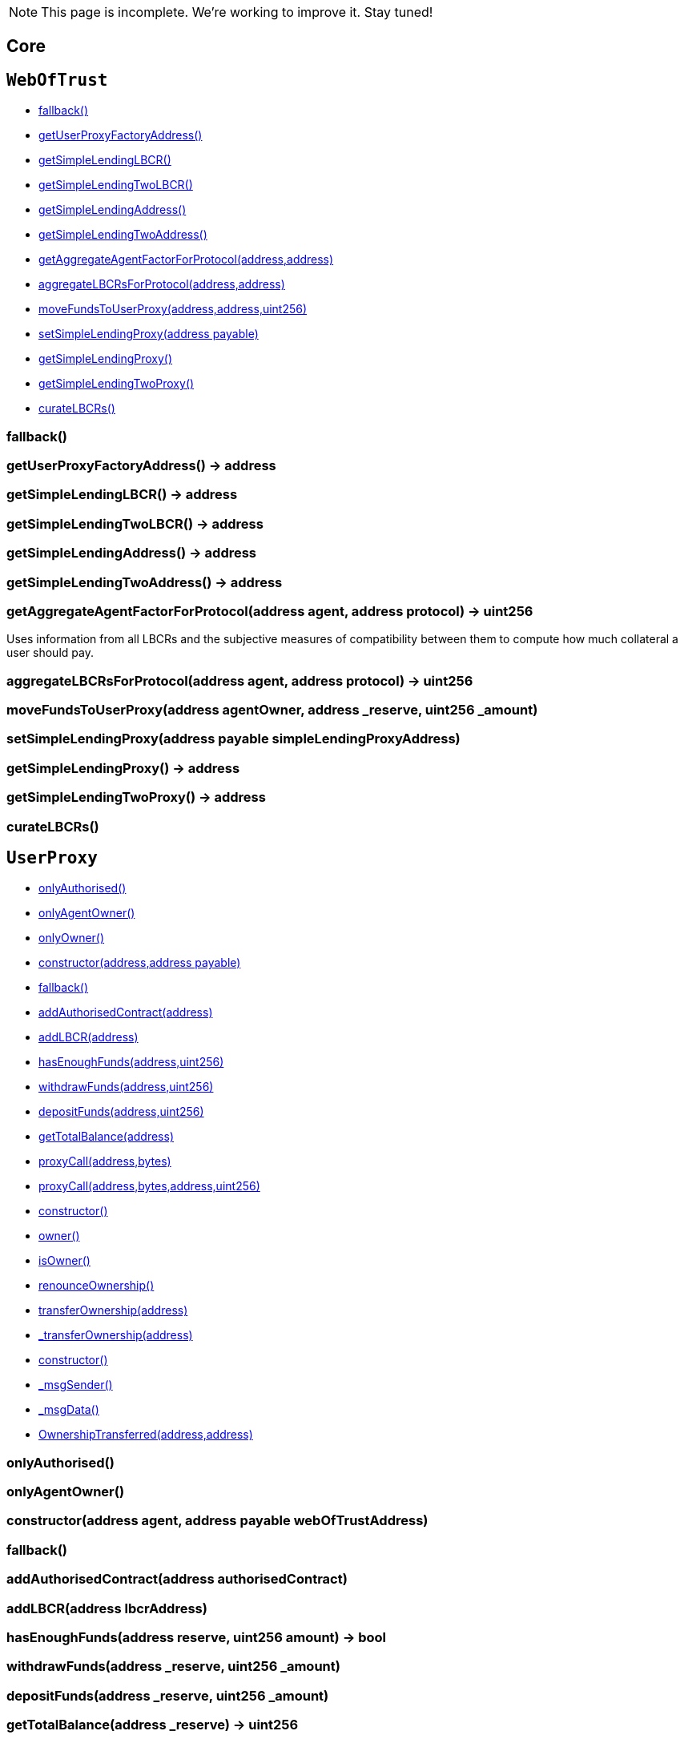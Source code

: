 NOTE: This page is incomplete. We're working to improve it. Stay tuned!



== Core

:WebOfTrust: pass:normal[xref:#WebOfTrust[`WebOfTrust`]]
:aETHAddress: pass:normal[xref:#WebOfTrust-aETHAddress-address[`aETHAddress`]]
:userProxyFactory: pass:normal[xref:#WebOfTrust-userProxyFactory-contract-UserProxyFactory[`userProxyFactory`]]
:lbcrs: pass:normal[xref:#WebOfTrust-lbcrs-contract-LBCR--[`lbcrs`]]
:protocolToLBCR: pass:normal[xref:#WebOfTrust-protocolToLBCR-mapping-address----address-[`protocolToLBCR`]]
:simpleLendingLBCR: pass:normal[xref:#WebOfTrust-simpleLendingLBCR-contract-LBCR[`simpleLendingLBCR`]]
:simpleLendingTwoLBCR: pass:normal[xref:#WebOfTrust-simpleLendingTwoLBCR-contract-LBCR[`simpleLendingTwoLBCR`]]
:simpleLending: pass:normal[xref:#WebOfTrust-simpleLending-contract-SimpleLending[`simpleLending`]]
:simpleLendingTwo: pass:normal[xref:#WebOfTrust-simpleLendingTwo-contract-SimpleLending[`simpleLendingTwo`]]
:simpleLendingProxy: pass:normal[xref:#WebOfTrust-simpleLendingProxy-contract-SimpleLendingProxy[`simpleLendingProxy`]]
:simpleLendingTwoProxy: pass:normal[xref:#WebOfTrust-simpleLendingTwoProxy-contract-SimpleLendingTwoProxy[`simpleLendingTwoProxy`]]
:fallback: pass:normal[xref:#WebOfTrust-fallback--[`fallback`]]
:getUserProxyFactoryAddress: pass:normal[xref:#WebOfTrust-getUserProxyFactoryAddress--[`getUserProxyFactoryAddress`]]
:getSimpleLendingLBCR: pass:normal[xref:#WebOfTrust-getSimpleLendingLBCR--[`getSimpleLendingLBCR`]]
:getSimpleLendingTwoLBCR: pass:normal[xref:#WebOfTrust-getSimpleLendingTwoLBCR--[`getSimpleLendingTwoLBCR`]]
:getSimpleLendingAddress: pass:normal[xref:#WebOfTrust-getSimpleLendingAddress--[`getSimpleLendingAddress`]]
:getSimpleLendingTwoAddress: pass:normal[xref:#WebOfTrust-getSimpleLendingTwoAddress--[`getSimpleLendingTwoAddress`]]
:getAggregateAgentFactorForProtocol: pass:normal[xref:#WebOfTrust-getAggregateAgentFactorForProtocol-address-address-[`getAggregateAgentFactorForProtocol`]]
:aggregateLBCRsForProtocol: pass:normal[xref:#WebOfTrust-aggregateLBCRsForProtocol-address-address-[`aggregateLBCRsForProtocol`]]
:moveFundsToUserProxy: pass:normal[xref:#WebOfTrust-moveFundsToUserProxy-address-address-uint256-[`moveFundsToUserProxy`]]
:setSimpleLendingProxy: pass:normal[xref:#WebOfTrust-setSimpleLendingProxy-address-payable-[`setSimpleLendingProxy`]]
:getSimpleLendingProxy: pass:normal[xref:#WebOfTrust-getSimpleLendingProxy--[`getSimpleLendingProxy`]]
:getSimpleLendingTwoProxy: pass:normal[xref:#WebOfTrust-getSimpleLendingTwoProxy--[`getSimpleLendingTwoProxy`]]
:curateLBCRs: pass:normal[xref:#WebOfTrust-curateLBCRs--[`curateLBCRs`]]

[[WebOfTrust]]
== `WebOfTrust`




- xref:#WebOfTrust-fallback--[fallback()]
- xref:#WebOfTrust-getUserProxyFactoryAddress--[getUserProxyFactoryAddress()]
- xref:#WebOfTrust-getSimpleLendingLBCR--[getSimpleLendingLBCR()]
- xref:#WebOfTrust-getSimpleLendingTwoLBCR--[getSimpleLendingTwoLBCR()]
- xref:#WebOfTrust-getSimpleLendingAddress--[getSimpleLendingAddress()]
- xref:#WebOfTrust-getSimpleLendingTwoAddress--[getSimpleLendingTwoAddress()]
- xref:#WebOfTrust-getAggregateAgentFactorForProtocol-address-address-[getAggregateAgentFactorForProtocol(address,address)]
- xref:#WebOfTrust-aggregateLBCRsForProtocol-address-address-[aggregateLBCRsForProtocol(address,address)]
- xref:#WebOfTrust-moveFundsToUserProxy-address-address-uint256-[moveFundsToUserProxy(address,address,uint256)]
- xref:#WebOfTrust-setSimpleLendingProxy-address-payable-[setSimpleLendingProxy(address payable)]
- xref:#WebOfTrust-getSimpleLendingProxy--[getSimpleLendingProxy()]
- xref:#WebOfTrust-getSimpleLendingTwoProxy--[getSimpleLendingTwoProxy()]
- xref:#WebOfTrust-curateLBCRs--[curateLBCRs()]


[[WebOfTrust-fallback--]]
=== fallback()



[[WebOfTrust-getUserProxyFactoryAddress--]]
=== getUserProxyFactoryAddress() → address



[[WebOfTrust-getSimpleLendingLBCR--]]
=== getSimpleLendingLBCR() → address



[[WebOfTrust-getSimpleLendingTwoLBCR--]]
=== getSimpleLendingTwoLBCR() → address



[[WebOfTrust-getSimpleLendingAddress--]]
=== getSimpleLendingAddress() → address



[[WebOfTrust-getSimpleLendingTwoAddress--]]
=== getSimpleLendingTwoAddress() → address



[[WebOfTrust-getAggregateAgentFactorForProtocol-address-address-]]
=== getAggregateAgentFactorForProtocol(address agent, address protocol) → uint256

Uses information from all LBCRs and the subjective measures
of compatibility between them to compute how much collateral a
user should pay.

[[WebOfTrust-aggregateLBCRsForProtocol-address-address-]]
=== aggregateLBCRsForProtocol(address agent, address protocol) → uint256



[[WebOfTrust-moveFundsToUserProxy-address-address-uint256-]]
=== moveFundsToUserProxy(address agentOwner, address _reserve, uint256 _amount)



[[WebOfTrust-setSimpleLendingProxy-address-payable-]]
=== setSimpleLendingProxy(address payable simpleLendingProxyAddress)



[[WebOfTrust-getSimpleLendingProxy--]]
=== getSimpleLendingProxy() → address



[[WebOfTrust-getSimpleLendingTwoProxy--]]
=== getSimpleLendingTwoProxy() → address



[[WebOfTrust-curateLBCRs--]]
=== curateLBCRs()





:UserProxy: pass:normal[xref:#UserProxy[`UserProxy`]]
:onlyAuthorised: pass:normal[xref:#UserProxy-onlyAuthorised--[`onlyAuthorised`]]
:onlyAgentOwner: pass:normal[xref:#UserProxy-onlyAgentOwner--[`onlyAgentOwner`]]
:agentOwner: pass:normal[xref:#UserProxy-agentOwner-address[`agentOwner`]]
:INT256_MAX: pass:normal[xref:#UserProxy-INT256_MAX-uint256[`INT256_MAX`]]
:authorisedContracts: pass:normal[xref:#UserProxy-authorisedContracts-address--[`authorisedContracts`]]
:aETHAddress: pass:normal[xref:#UserProxy-aETHAddress-address[`aETHAddress`]]
:LendingPoolAddressesProviderAddress: pass:normal[xref:#UserProxy-LendingPoolAddressesProviderAddress-address[`LendingPoolAddressesProviderAddress`]]
:agentFundsInPool: pass:normal[xref:#UserProxy-agentFundsInPool-mapping-address----int256-[`agentFundsInPool`]]
:lbcrs: pass:normal[xref:#UserProxy-lbcrs-contract-LBCR--[`lbcrs`]]
:webOfTrustContract: pass:normal[xref:#UserProxy-webOfTrustContract-contract-WebOfTrust[`webOfTrustContract`]]
:constructor: pass:normal[xref:#UserProxy-constructor-address-address-payable-[`constructor`]]
:fallback: pass:normal[xref:#UserProxy-fallback--[`fallback`]]
:addAuthorisedContract: pass:normal[xref:#UserProxy-addAuthorisedContract-address-[`addAuthorisedContract`]]
:addLBCR: pass:normal[xref:#UserProxy-addLBCR-address-[`addLBCR`]]
:hasEnoughFunds: pass:normal[xref:#UserProxy-hasEnoughFunds-address-uint256-[`hasEnoughFunds`]]
:withdrawFunds: pass:normal[xref:#UserProxy-withdrawFunds-address-uint256-[`withdrawFunds`]]
:depositFunds: pass:normal[xref:#UserProxy-depositFunds-address-uint256-[`depositFunds`]]
:getTotalBalance: pass:normal[xref:#UserProxy-getTotalBalance-address-[`getTotalBalance`]]
:proxyCall: pass:normal[xref:#UserProxy-proxyCall-address-bytes-[`proxyCall`]]
:proxyCall: pass:normal[xref:#UserProxy-proxyCall-address-bytes-address-uint256-[`proxyCall`]]

[[UserProxy]]
== `UserProxy`



- xref:#UserProxy-onlyAuthorised--[onlyAuthorised()]
- xref:#UserProxy-onlyAgentOwner--[onlyAgentOwner()]
- xref:#Ownable-onlyOwner--[onlyOwner()]

- xref:#UserProxy-constructor-address-address-payable-[constructor(address,address payable)]
- xref:#UserProxy-fallback--[fallback()]
- xref:#UserProxy-addAuthorisedContract-address-[addAuthorisedContract(address)]
- xref:#UserProxy-addLBCR-address-[addLBCR(address)]
- xref:#UserProxy-hasEnoughFunds-address-uint256-[hasEnoughFunds(address,uint256)]
- xref:#UserProxy-withdrawFunds-address-uint256-[withdrawFunds(address,uint256)]
- xref:#UserProxy-depositFunds-address-uint256-[depositFunds(address,uint256)]
- xref:#UserProxy-getTotalBalance-address-[getTotalBalance(address)]
- xref:#UserProxy-proxyCall-address-bytes-[proxyCall(address,bytes)]
- xref:#UserProxy-proxyCall-address-bytes-address-uint256-[proxyCall(address,bytes,address,uint256)]
- xref:#Ownable-constructor--[constructor()]
- xref:#Ownable-owner--[owner()]
- xref:#Ownable-isOwner--[isOwner()]
- xref:#Ownable-renounceOwnership--[renounceOwnership()]
- xref:#Ownable-transferOwnership-address-[transferOwnership(address)]
- xref:#Ownable-_transferOwnership-address-[_transferOwnership(address)]
- xref:#Context-constructor--[constructor()]
- xref:#Context-_msgSender--[_msgSender()]
- xref:#Context-_msgData--[_msgData()]

- xref:#Ownable-OwnershipTransferred-address-address-[OwnershipTransferred(address,address)]

[[UserProxy-onlyAuthorised--]]
=== onlyAuthorised()



[[UserProxy-onlyAgentOwner--]]
=== onlyAgentOwner()



[[UserProxy-constructor-address-address-payable-]]
=== constructor(address agent, address payable webOfTrustAddress)



[[UserProxy-fallback--]]
=== fallback()



[[UserProxy-addAuthorisedContract-address-]]
=== addAuthorisedContract(address authorisedContract)



[[UserProxy-addLBCR-address-]]
=== addLBCR(address lbcrAddress)



[[UserProxy-hasEnoughFunds-address-uint256-]]
=== hasEnoughFunds(address reserve, uint256 amount) → bool



[[UserProxy-withdrawFunds-address-uint256-]]
=== withdrawFunds(address _reserve, uint256 _amount)



[[UserProxy-depositFunds-address-uint256-]]
=== depositFunds(address _reserve, uint256 _amount)



[[UserProxy-getTotalBalance-address-]]
=== getTotalBalance(address _reserve) → uint256



[[UserProxy-proxyCall-address-bytes-]]
=== proxyCall(address target, bytes abiEncoding) → bool



[[UserProxy-proxyCall-address-bytes-address-uint256-]]
=== proxyCall(address target, bytes abiEncoding, address reserve, uint256 amount) → bool





== Example Protocol Integrations


:SimpleLending: pass:normal[xref:#SimpleLending[`SimpleLending`]]
:enoughLiquidity: pass:normal[xref:#SimpleLending-enoughLiquidity-address-uint256-[`enoughLiquidity`]]
:userDeposits: pass:normal[xref:#SimpleLending-userDeposits-mapping-address----mapping-address----uint256--[`userDeposits`]]
:userLoans: pass:normal[xref:#SimpleLending-userLoans-mapping-address----mapping-address----uint256--[`userLoans`]]
:reserveLiquidity: pass:normal[xref:#SimpleLending-reserveLiquidity-mapping-address----uint256-[`reserveLiquidity`]]
:reserves: pass:normal[xref:#SimpleLending-reserves-address--[`reserves`]]
:baseCollateralisationRate: pass:normal[xref:#SimpleLending-baseCollateralisationRate-uint256[`baseCollateralisationRate`]]
:webOfTrust: pass:normal[xref:#SimpleLending-webOfTrust-contract-WebOfTrust[`webOfTrust`]]
:ethAddress: pass:normal[xref:#SimpleLending-ethAddress-address[`ethAddress`]]
:collateralizationDecimals: pass:normal[xref:#SimpleLending-collateralizationDecimals-uint256[`collateralizationDecimals`]]
:conversionDecimals: pass:normal[xref:#SimpleLending-conversionDecimals-uint256[`conversionDecimals`]]
:constructor: pass:normal[xref:#SimpleLending-constructor-address-payable-uint256-[`constructor`]]
:fallback: pass:normal[xref:#SimpleLending-fallback--[`fallback`]]
:setBaseCollateralisationRate: pass:normal[xref:#SimpleLending-setBaseCollateralisationRate-uint256-[`setBaseCollateralisationRate`]]
:getBaseCollateralisationRate: pass:normal[xref:#SimpleLending-getBaseCollateralisationRate--[`getBaseCollateralisationRate`]]
:addReserve: pass:normal[xref:#SimpleLending-addReserve-address-[`addReserve`]]
:deposit: pass:normal[xref:#SimpleLending-deposit-address-uint256-[`deposit`]]
:borrow: pass:normal[xref:#SimpleLending-borrow-address-uint256-[`borrow`]]
:repay: pass:normal[xref:#SimpleLending-repay-address-uint256-address-[`repay`]]
:liquidate: pass:normal[xref:#SimpleLending-liquidate-address-address-address-uint256-[`liquidate`]]
:redeem: pass:normal[xref:#SimpleLending-redeem-address-uint256-[`redeem`]]
:makePayment: pass:normal[xref:#SimpleLending-makePayment-address-uint256-address-payable-[`makePayment`]]
:hasEnoughCollateral: pass:normal[xref:#SimpleLending-hasEnoughCollateral-address-uint256-[`hasEnoughCollateral`]]
:getAccountDeposits: pass:normal[xref:#SimpleLending-getAccountDeposits-address-[`getAccountDeposits`]]
:getAccountBorrows: pass:normal[xref:#SimpleLending-getAccountBorrows-address-[`getAccountBorrows`]]
:getBorrowableAmountInETH: pass:normal[xref:#SimpleLending-getBorrowableAmountInETH-address-[`getBorrowableAmountInETH`]]
:getCollateralInUse: pass:normal[xref:#SimpleLending-getCollateralInUse-address-[`getCollateralInUse`]]
:conversionRate: pass:normal[xref:#SimpleLending-conversionRate-address-address-[`conversionRate`]]
:convert: pass:normal[xref:#SimpleLending-convert-address-address-uint256-[`convert`]]
:divideByConversionDecimals: pass:normal[xref:#SimpleLending-divideByConversionDecimals-uint256-[`divideByConversionDecimals`]]

[[SimpleLending]]
== `SimpleLending`



- xref:#SimpleLending-enoughLiquidity-address-uint256-[enoughLiquidity(address,uint256)]
- xref:#Ownable-onlyOwner--[onlyOwner()]

- xref:#SimpleLending-constructor-address-payable-uint256-[constructor(address payable,uint256)]
- xref:#SimpleLending-fallback--[fallback()]
- xref:#SimpleLending-setBaseCollateralisationRate-uint256-[setBaseCollateralisationRate(uint256)]
- xref:#SimpleLending-getBaseCollateralisationRate--[getBaseCollateralisationRate()]
- xref:#SimpleLending-addReserve-address-[addReserve(address)]
- xref:#SimpleLending-deposit-address-uint256-[deposit(address,uint256)]
- xref:#SimpleLending-borrow-address-uint256-[borrow(address,uint256)]
- xref:#SimpleLending-repay-address-uint256-address-[repay(address,uint256,address)]
- xref:#SimpleLending-liquidate-address-address-address-uint256-[liquidate(address,address,address,uint256)]
- xref:#SimpleLending-redeem-address-uint256-[redeem(address,uint256)]
- xref:#SimpleLending-makePayment-address-uint256-address-payable-[makePayment(address,uint256,address payable)]
- xref:#SimpleLending-hasEnoughCollateral-address-uint256-[hasEnoughCollateral(address,uint256)]
- xref:#SimpleLending-getAccountDeposits-address-[getAccountDeposits(address)]
- xref:#SimpleLending-getAccountBorrows-address-[getAccountBorrows(address)]
- xref:#SimpleLending-getBorrowableAmountInETH-address-[getBorrowableAmountInETH(address)]
- xref:#SimpleLending-getCollateralInUse-address-[getCollateralInUse(address)]
- xref:#SimpleLending-conversionRate-address-address-[conversionRate(address,address)]
- xref:#SimpleLending-convert-address-address-uint256-[convert(address,address,uint256)]
- xref:#SimpleLending-divideByConversionDecimals-uint256-[divideByConversionDecimals(uint256)]
- xref:#Ownable-constructor--[constructor()]
- xref:#Ownable-owner--[owner()]
- xref:#Ownable-isOwner--[isOwner()]
- xref:#Ownable-renounceOwnership--[renounceOwnership()]
- xref:#Ownable-transferOwnership-address-[transferOwnership(address)]
- xref:#Ownable-_transferOwnership-address-[_transferOwnership(address)]
- xref:#Context-constructor--[constructor()]
- xref:#Context-_msgSender--[_msgSender()]
- xref:#Context-_msgData--[_msgData()]

- xref:#Ownable-OwnershipTransferred-address-address-[OwnershipTransferred(address,address)]

[[SimpleLending-enoughLiquidity-address-uint256-]]
=== enoughLiquidity(address reserve, uint256 amount)



[[SimpleLending-constructor-address-payable-uint256-]]
=== constructor(address payable webOfTrustAddress, uint256 baseCollateralisationRateValue)



[[SimpleLending-fallback--]]
=== fallback()



[[SimpleLending-setBaseCollateralisationRate-uint256-]]
=== setBaseCollateralisationRate(uint256 baseCollateralisationRateValue)



[[SimpleLending-getBaseCollateralisationRate--]]
=== getBaseCollateralisationRate() → uint256



[[SimpleLending-addReserve-address-]]
=== addReserve(address newReserve)



[[SimpleLending-deposit-address-uint256-]]
=== deposit(address reserve, uint256 amount)



[[SimpleLending-borrow-address-uint256-]]
=== borrow(address reserve, uint256 amount)



[[SimpleLending-repay-address-uint256-address-]]
=== repay(address reserve, uint256 amount, address onBehalf)



[[SimpleLending-liquidate-address-address-address-uint256-]]
=== liquidate(address borrower, address collateralReserve, address loanReserve, uint256 loanAmount)



[[SimpleLending-redeem-address-uint256-]]
=== redeem(address reserve, uint256 amount)



[[SimpleLending-makePayment-address-uint256-address-payable-]]
=== makePayment(address reserve, uint256 amount, address payable payee)



[[SimpleLending-hasEnoughCollateral-address-uint256-]]
=== hasEnoughCollateral(address reserve, uint256 amount) → bool



[[SimpleLending-getAccountDeposits-address-]]
=== getAccountDeposits(address account) → uint256, uint256



[[SimpleLending-getAccountBorrows-address-]]
=== getAccountBorrows(address account) → uint256, uint256



[[SimpleLending-getBorrowableAmountInETH-address-]]
=== getBorrowableAmountInETH(address account) → uint256, uint256



[[SimpleLending-getCollateralInUse-address-]]
=== getCollateralInUse(address account) → uint256, uint256



[[SimpleLending-conversionRate-address-address-]]
=== conversionRate(address fromReserve, address toReserve) → uint256, uint256



[[SimpleLending-convert-address-address-uint256-]]
=== convert(address fromReserve, address toReserve, uint256 amount) → uint256, uint256



[[SimpleLending-divideByConversionDecimals-uint256-]]
=== divideByConversionDecimals(uint256 x) → uint256





== Interacting with a protocol integration

:SimpleLendingProxy: pass:normal[xref:#SimpleLendingProxy[`SimpleLendingProxy`]]
:LendingPoolAddressesProviderAddress: pass:normal[xref:#SimpleLendingProxy-LendingPoolAddressesProviderAddress-address[`LendingPoolAddressesProviderAddress`]]
:aETHAddress: pass:normal[xref:#SimpleLendingProxy-aETHAddress-address[`aETHAddress`]]
:aETHContractAddress: pass:normal[xref:#SimpleLendingProxy-aETHContractAddress-address[`aETHContractAddress`]]
:daiAddress: pass:normal[xref:#SimpleLendingProxy-daiAddress-address[`daiAddress`]]
:lbcr: pass:normal[xref:#SimpleLendingProxy-lbcr-contract-LBCR[`lbcr`]]
:depositAction: pass:normal[xref:#SimpleLendingProxy-depositAction-uint256[`depositAction`]]
:borrowAction: pass:normal[xref:#SimpleLendingProxy-borrowAction-uint256[`borrowAction`]]
:repayAction: pass:normal[xref:#SimpleLendingProxy-repayAction-uint256[`repayAction`]]
:liquidateAction: pass:normal[xref:#SimpleLendingProxy-liquidateAction-uint256[`liquidateAction`]]
:flashLoanAction: pass:normal[xref:#SimpleLendingProxy-flashLoanAction-uint256[`flashLoanAction`]]
:redeemAction: pass:normal[xref:#SimpleLendingProxy-redeemAction-uint256[`redeemAction`]]
:webOfTrust: pass:normal[xref:#SimpleLendingProxy-webOfTrust-contract-WebOfTrust[`webOfTrust`]]
:userProxyFactory: pass:normal[xref:#SimpleLendingProxy-userProxyFactory-contract-UserProxyFactory[`userProxyFactory`]]
:constructor: pass:normal[xref:#SimpleLendingProxy-constructor-address-address-payable-address-payable-[`constructor`]]
:fallback: pass:normal[xref:#SimpleLendingProxy-fallback--[`fallback`]]
:curate: pass:normal[xref:#SimpleLendingProxy-curate--[`curate`]]
:getAgentFactor: pass:normal[xref:#SimpleLendingProxy-getAgentFactor-address-[`getAgentFactor`]]
:getAgentScore: pass:normal[xref:#SimpleLendingProxy-getAgentScore-address-[`getAgentScore`]]
:deposit: pass:normal[xref:#SimpleLendingProxy-deposit-address-uint256-[`deposit`]]
:borrow: pass:normal[xref:#SimpleLendingProxy-borrow-address-uint256-[`borrow`]]
:repay: pass:normal[xref:#SimpleLendingProxy-repay-address-uint256-address-[`repay`]]
:liquidate: pass:normal[xref:#SimpleLendingProxy-liquidate-address-address-address-uint256-[`liquidate`]]
:redeem: pass:normal[xref:#SimpleLendingProxy-redeem-address-uint256-[`redeem`]]

[[SimpleLendingProxy]]
== `SimpleLendingProxy`



- xref:#Ownable-onlyOwner--[onlyOwner()]

- xref:#SimpleLendingProxy-constructor-address-address-payable-address-payable-[constructor(address,address payable,address payable)]
- xref:#SimpleLendingProxy-fallback--[fallback()]
- xref:#SimpleLendingProxy-curate--[curate()]
- xref:#SimpleLendingProxy-getAgentFactor-address-[getAgentFactor(address)]
- xref:#SimpleLendingProxy-getAgentScore-address-[getAgentScore(address)]
- xref:#SimpleLendingProxy-deposit-address-uint256-[deposit(address,uint256)]
- xref:#SimpleLendingProxy-borrow-address-uint256-[borrow(address,uint256)]
- xref:#SimpleLendingProxy-repay-address-uint256-address-[repay(address,uint256,address)]
- xref:#SimpleLendingProxy-liquidate-address-address-address-uint256-[liquidate(address,address,address,uint256)]
- xref:#SimpleLendingProxy-redeem-address-uint256-[redeem(address,uint256)]
- xref:#Ownable-constructor--[constructor()]
- xref:#Ownable-owner--[owner()]
- xref:#Ownable-isOwner--[isOwner()]
- xref:#Ownable-renounceOwnership--[renounceOwnership()]
- xref:#Ownable-transferOwnership-address-[transferOwnership(address)]
- xref:#Ownable-_transferOwnership-address-[_transferOwnership(address)]
- xref:#Context-constructor--[constructor()]
- xref:#Context-_msgSender--[_msgSender()]
- xref:#Context-_msgData--[_msgData()]

- xref:#Ownable-OwnershipTransferred-address-address-[OwnershipTransferred(address,address)]

[[SimpleLendingProxy-constructor-address-address-payable-address-payable-]]
=== constructor(address lbcrAddress, address payable webOfTrustAddress, address payable UserProxyFactoryAddress)



[[SimpleLendingProxy-fallback--]]
=== fallback()



[[SimpleLendingProxy-curate--]]
=== curate()



[[SimpleLendingProxy-getAgentFactor-address-]]
=== getAgentFactor(address agent) → uint256



[[SimpleLendingProxy-getAgentScore-address-]]
=== getAgentScore(address agent) → uint256



[[SimpleLendingProxy-deposit-address-uint256-]]
=== deposit(address reserve, uint256 amount)



[[SimpleLendingProxy-borrow-address-uint256-]]
=== borrow(address reserve, uint256 amount)



[[SimpleLendingProxy-repay-address-uint256-address-]]
=== repay(address reserve, uint256 amount, address onbehalf)



[[SimpleLendingProxy-liquidate-address-address-address-uint256-]]
=== liquidate(address borrower, address collateralReserve, address loanReserve, uint256 loanAmount)



[[SimpleLendingProxy-redeem-address-uint256-]]
=== redeem(address reserve, uint256 amount)





== Layered Behaviour-Curated Registry

:ILBCR: pass:normal[xref:#ILBCR[`ILBCR`]]
:getCompatibilityScoreWith: pass:normal[xref:#ILBCR-getCompatibilityScoreWith-address-[`getCompatibilityScoreWith`]]
:setCompatibilityScoreWith: pass:normal[xref:#ILBCR-setCompatibilityScoreWith-address-uint256-[`setCompatibilityScoreWith`]]

[[ILBCR]]
== `ILBCR`




- xref:#ILBCR-getCompatibilityScoreWith-address-[getCompatibilityScoreWith(address)]
- xref:#ILBCR-setCompatibilityScoreWith-address-uint256-[setCompatibilityScoreWith(address,uint256)]


[[ILBCR-getCompatibilityScoreWith-address-]]
=== getCompatibilityScoreWith(address protocol) → uint256



[[ILBCR-setCompatibilityScoreWith-address-uint256-]]
=== setCompatibilityScoreWith(address protocol, uint256 score)





:LBCR: pass:normal[xref:#LBCR[`LBCR`]]
:onlyAuthorised: pass:normal[xref:#LBCR-onlyAuthorised--[`onlyAuthorised`]]
:authorisedContracts: pass:normal[xref:#LBCR-authorisedContracts-address--[`authorisedContracts`]]
:_decimals: pass:normal[xref:#LBCR-_decimals-uint256[`_decimals`]]
:_layers: pass:normal[xref:#LBCR-_layers-uint256--[`_layers`]]
:_lower: pass:normal[xref:#LBCR-_lower-mapping-uint256----uint256-[`_lower`]]
:_upper: pass:normal[xref:#LBCR-_upper-mapping-uint256----uint256-[`_upper`]]
:_factors: pass:normal[xref:#LBCR-_factors-mapping-uint256----uint256-[`_factors`]]
:_rewards: pass:normal[xref:#LBCR-_rewards-mapping-uint256----uint256-[`_rewards`]]
:_assignments: pass:normal[xref:#LBCR-_assignments-mapping-uint256----mapping-address----uint256--[`_assignments`]]
:_scores: pass:normal[xref:#LBCR-_scores-mapping-uint256----mapping-address----uint256--[`_scores`]]
:_interactionCount: pass:normal[xref:#LBCR-_interactionCount-mapping-address----uint256-[`_interactionCount`]]
:_round: pass:normal[xref:#LBCR-_round-uint256[`_round`]]
:_agents: pass:normal[xref:#LBCR-_agents-mapping-address----bool-[`_agents`]]
:_blockperiod: pass:normal[xref:#LBCR-_blockperiod-uint256[`_blockperiod`]]
:_start: pass:normal[xref:#LBCR-_start-uint256[`_start`]]
:_end: pass:normal[xref:#LBCR-_end-uint256[`_end`]]
:compatibilityScores: pass:normal[xref:#LBCR-compatibilityScores-mapping-address----uint256-[`compatibilityScores`]]
:addAuthorisedContract: pass:normal[xref:#LBCR-addAuthorisedContract-address-[`addAuthorisedContract`]]
:getCompatibilityScoreWith: pass:normal[xref:#LBCR-getCompatibilityScoreWith-address-[`getCompatibilityScoreWith`]]
:setCompatibilityScoreWith: pass:normal[xref:#LBCR-setCompatibilityScoreWith-address-uint256-[`setCompatibilityScoreWith`]]
:getLayers: pass:normal[xref:#LBCR-getLayers--[`getLayers`]]
:setLayers: pass:normal[xref:#LBCR-setLayers-uint8---[`setLayers`]]
:resetLayers: pass:normal[xref:#LBCR-resetLayers--[`resetLayers`]]
:addLayer: pass:normal[xref:#LBCR-addLayer-uint256-[`addLayer`]]
:getAgentFactor: pass:normal[xref:#LBCR-getAgentFactor-address-[`getAgentFactor`]]
:getFactor: pass:normal[xref:#LBCR-getFactor-uint256-[`getFactor`]]
:setFactor: pass:normal[xref:#LBCR-setFactor-uint256-uint256-[`setFactor`]]
:getReward: pass:normal[xref:#LBCR-getReward-uint256-[`getReward`]]
:setReward: pass:normal[xref:#LBCR-setReward-uint256-uint256-[`setReward`]]
:getBounds: pass:normal[xref:#LBCR-getBounds-uint256-[`getBounds`]]
:setBounds: pass:normal[xref:#LBCR-setBounds-uint256-uint256-uint256-[`setBounds`]]
:getAssignment: pass:normal[xref:#LBCR-getAssignment-address-[`getAssignment`]]
:getScore: pass:normal[xref:#LBCR-getScore-address-[`getScore`]]
:getInteractionCount: pass:normal[xref:#LBCR-getInteractionCount-address-[`getInteractionCount`]]
:registerAgent: pass:normal[xref:#LBCR-registerAgent-address-[`registerAgent`]]
:update: pass:normal[xref:#LBCR-update-address-uint256-[`update`]]
:curate: pass:normal[xref:#LBCR-curate--[`curate`]]
:NewBound: pass:normal[xref:#LBCR-NewBound-uint256-uint256-[`NewBound`]]
:RegisterAgent: pass:normal[xref:#LBCR-RegisterAgent-address-[`RegisterAgent`]]
:Update: pass:normal[xref:#LBCR-Update-address-uint256-uint256-[`Update`]]
:Curate: pass:normal[xref:#LBCR-Curate-uint256-uint256-uint256-[`Curate`]]

[[LBCR]]
== `LBCR`



- xref:#LBCR-onlyAuthorised--[onlyAuthorised()]
- xref:#Ownable-onlyOwner--[onlyOwner()]

- xref:#LBCR-addAuthorisedContract-address-[addAuthorisedContract(address)]
- xref:#LBCR-getCompatibilityScoreWith-address-[getCompatibilityScoreWith(address)]
- xref:#LBCR-setCompatibilityScoreWith-address-uint256-[setCompatibilityScoreWith(address,uint256)]
- xref:#LBCR-getLayers--[getLayers()]
- xref:#LBCR-setLayers-uint8---[setLayers(uint8[])]
- xref:#LBCR-resetLayers--[resetLayers()]
- xref:#LBCR-addLayer-uint256-[addLayer(uint256)]
- xref:#LBCR-getAgentFactor-address-[getAgentFactor(address)]
- xref:#LBCR-getFactor-uint256-[getFactor(uint256)]
- xref:#LBCR-setFactor-uint256-uint256-[setFactor(uint256,uint256)]
- xref:#LBCR-getReward-uint256-[getReward(uint256)]
- xref:#LBCR-setReward-uint256-uint256-[setReward(uint256,uint256)]
- xref:#LBCR-getBounds-uint256-[getBounds(uint256)]
- xref:#LBCR-setBounds-uint256-uint256-uint256-[setBounds(uint256,uint256,uint256)]
- xref:#LBCR-getAssignment-address-[getAssignment(address)]
- xref:#LBCR-getScore-address-[getScore(address)]
- xref:#LBCR-getInteractionCount-address-[getInteractionCount(address)]
- xref:#LBCR-registerAgent-address-[registerAgent(address)]
- xref:#LBCR-update-address-uint256-[update(address,uint256)]
- xref:#LBCR-curate--[curate()]
- xref:#Ownable-constructor--[constructor()]
- xref:#Ownable-owner--[owner()]
- xref:#Ownable-isOwner--[isOwner()]
- xref:#Ownable-renounceOwnership--[renounceOwnership()]
- xref:#Ownable-transferOwnership-address-[transferOwnership(address)]
- xref:#Ownable-_transferOwnership-address-[_transferOwnership(address)]
- xref:#Context-constructor--[constructor()]
- xref:#Context-_msgSender--[_msgSender()]
- xref:#Context-_msgData--[_msgData()]

- xref:#LBCR-NewBound-uint256-uint256-[NewBound(uint256,uint256)]
- xref:#LBCR-RegisterAgent-address-[RegisterAgent(address)]
- xref:#LBCR-Update-address-uint256-uint256-[Update(address,uint256,uint256)]
- xref:#LBCR-Curate-uint256-uint256-uint256-[Curate(uint256,uint256,uint256)]
- xref:#Ownable-OwnershipTransferred-address-address-[OwnershipTransferred(address,address)]

[[LBCR-onlyAuthorised--]]
=== onlyAuthorised()



[[LBCR-addAuthorisedContract-address-]]
=== addAuthorisedContract(address authorisedContract)



[[LBCR-getCompatibilityScoreWith-address-]]
=== getCompatibilityScoreWith(address protocol) → uint256



[[LBCR-setCompatibilityScoreWith-address-uint256-]]
=== setCompatibilityScoreWith(address protocol, uint256 score)



[[LBCR-getLayers--]]
=== getLayers() → uint256[]



[[LBCR-setLayers-uint8---]]
=== setLayers(uint8[] layers)



[[LBCR-resetLayers--]]
=== resetLayers()



[[LBCR-addLayer-uint256-]]
=== addLayer(uint256 layer)



[[LBCR-getAgentFactor-address-]]
=== getAgentFactor(address agent) → uint256



[[LBCR-getFactor-uint256-]]
=== getFactor(uint256 layer) → uint256



[[LBCR-setFactor-uint256-uint256-]]
=== setFactor(uint256 layer, uint256 factor) → bool



[[LBCR-getReward-uint256-]]
=== getReward(uint256 action) → uint256



[[LBCR-setReward-uint256-uint256-]]
=== setReward(uint256 action, uint256 reward) → bool



[[LBCR-getBounds-uint256-]]
=== getBounds(uint256 layer) → uint256, uint256



[[LBCR-setBounds-uint256-uint256-uint256-]]
=== setBounds(uint256 layer, uint256 lower, uint256 upper) → bool



[[LBCR-getAssignment-address-]]
=== getAssignment(address agent) → uint256 assignment



[[LBCR-getScore-address-]]
=== getScore(address agent) → uint256



[[LBCR-getInteractionCount-address-]]
=== getInteractionCount(address agent) → uint256



[[LBCR-registerAgent-address-]]
=== registerAgent(address agent) → bool



[[LBCR-update-address-uint256-]]
=== update(address agent, uint256 action) → bool



[[LBCR-curate--]]
=== curate() → bool



[[LBCR-NewBound-uint256-uint256-]]
=== NewBound(uint256 lower, uint256 upper)



[[LBCR-RegisterAgent-address-]]
=== RegisterAgent(address agent)



[[LBCR-Update-address-uint256-uint256-]]
=== Update(address agent, uint256 reward, uint256 score)



[[LBCR-Curate-uint256-uint256-uint256-]]
=== Curate(uint256 round, uint256 start, uint256 end)












